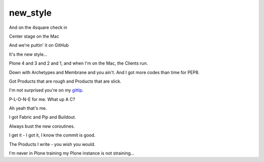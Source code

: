 new_style
=========

And on the 4square check in

Center stage on the Mac

And we're puttin' it on GitHub

It's the new style…

Plone 4 and 3 and 2 and 1, and when I'm on the Mac, the Clients run.

Down with Archetypes and Membrane and you ain't. And I got more codes than time for PEP8.

Got Products that are rough and Products that are slick.

I'm not surprised you're on my `gittip`_.

P-L-O-N-E for me. What up A C?

Ah yeah that's me.

I got Fabric and Pip and Buildout.

Always bust the new coroutines.

I get it - I got it, I know the commit is good.

The Products I write - you wish you would.

I'm never in Plone training my Plone instance is not straining…

.. _`gittip`: http://gittip.com/aclark4life
